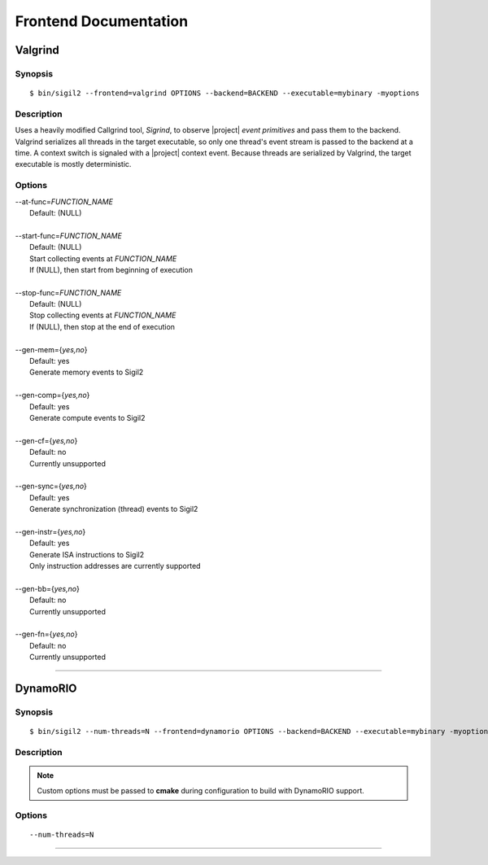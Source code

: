 Frontend Documentation
======================



Valgrind
--------

Synopsis
^^^^^^^^

::

$ bin/sigil2 --frontend=valgrind OPTIONS --backend=BACKEND --executable=mybinary -myoptions

Description
^^^^^^^^^^^

Uses a heavily modified Callgrind tool, *Sigrind*, to observe |project| *event
primitives* and pass them to the backend.  Valgrind serializes all threads in
the target executable, so only one thread's event stream is passed to the
backend at a time. A context switch is signaled with a |project| context event.
Because threads are serialized by Valgrind, the target executable is mostly
deterministic.

Options
^^^^^^^

| --at-func=\ `FUNCTION_NAME`
|   Default: (NULL)
|
| --start-func=\ `FUNCTION_NAME`
|   Default: (NULL)
|   Start collecting events at `FUNCTION_NAME`
|   If (NULL), then start from beginning of execution
|
| --stop-func=\ `FUNCTION_NAME`
|   Default: (NULL)
|   Stop collecting events at `FUNCTION_NAME`
|   If (NULL), then stop at the end of execution
|
| --gen-mem={`yes,no`}
|   Default: yes
|   Generate memory events to Sigil2
|
| --gen-comp={`yes,no`}
|   Default: yes
|   Generate compute events to Sigil2
|
| --gen-cf={`yes,no`}
|   Default: no
|   Currently unsupported
|
| --gen-sync={`yes,no`}
|   Default: yes
|   Generate synchronization (thread) events to Sigil2
|
| --gen-instr={`yes,no`}
|   Default: yes
|   Generate ISA instructions to Sigil2
|   Only instruction addresses are currently supported
|
| --gen-bb={`yes,no`}
|   Default: no
|   Currently unsupported
|
| --gen-fn={`yes,no`}
|   Default: no
|   Currently unsupported

----

DynamoRIO
---------------

Synopsis
^^^^^^^^

::

$ bin/sigil2 --num-threads=N --frontend=dynamorio OPTIONS --backend=BACKEND --executable=mybinary -myoptions

Description
^^^^^^^^^^^

.. note:: Custom options must be passed to **cmake** during configuration to
          build with DynamoRIO support.

Options
^^^^^^^

.. todo:: options

::

  --num-threads=N


----
